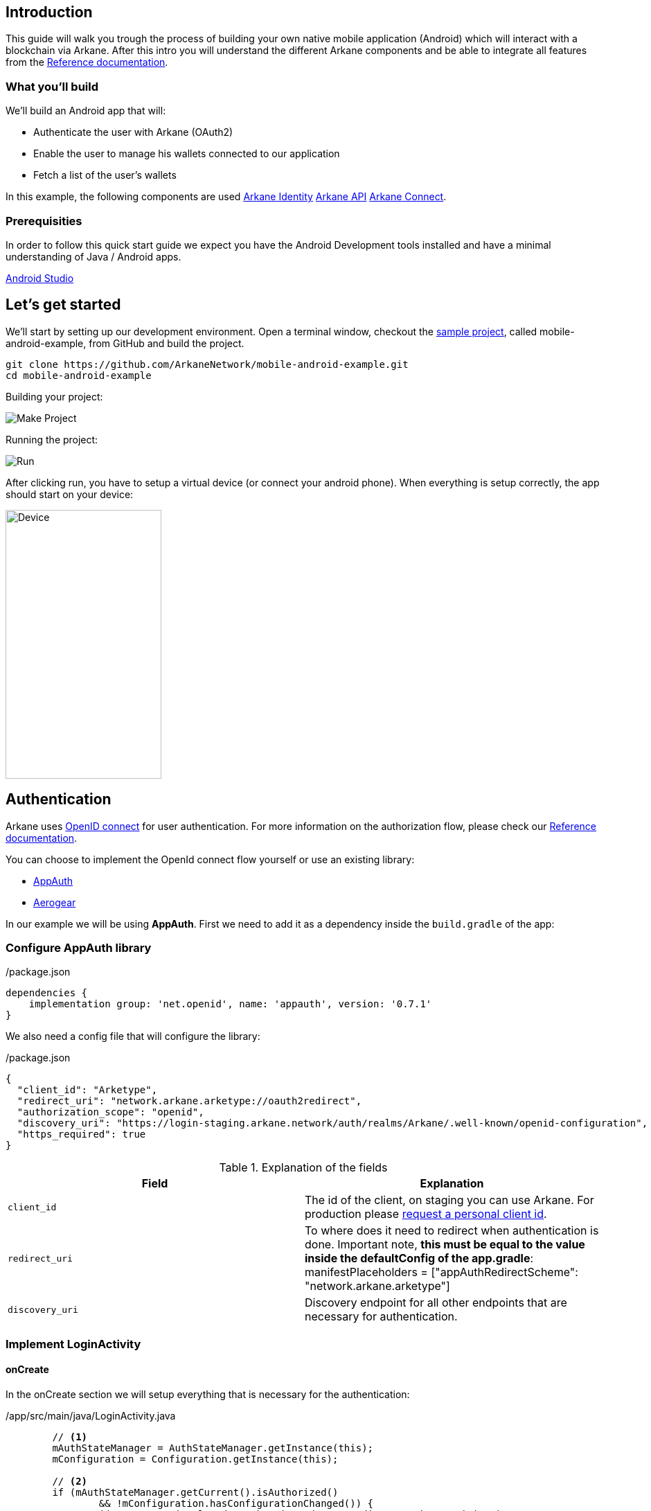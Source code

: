 == Introduction

This guide will walk you trough the process of building your own native mobile application (Android) which will interact with a blockchain via Arkane. After this intro you will understand the different Arkane components and be able to
integrate all features from the link:reference.html[Reference documentation].


=== What you'll build

We'll build an Android app that will:

* Authenticate the user with Arkane (OAuth2)
* Enable the user to manage his wallets connected to our application
* Fetch a list of the user’s wallets

In this example, the following components are used link:buildingblocks.html#_arkane_identity[[.bb-identity]#Arkane Identity#] link:buildingblocks.html#_arkane_api[[.bb-api]#Arkane API#] link:buildingblocks.html#_arkane_connect[[.bb-connect]#Arkane Connect#].

=== Prerequisities

In order to follow this quick start guide we expect you have the Android Development tools installed and have a 
minimal understanding of Java / Android apps.

https://developer.android.com/studio/intro/[Android Studio]


== Let's get started

We’ll start by setting up our development environment. Open a terminal window, checkout the https://github.com/ArkaneNetwork/mobile-android-example[sample project], called mobile-android-example, from GitHub and build the project.
```
git clone https://github.com/ArkaneNetwork/mobile-android-example.git
cd mobile-android-example
```
Building your project:

image::img/initial_build.png[Make Project]

Running the project:

image::img/initial_run.png[Run]

After clicking run, you have to setup a virtual device (or connect your android phone). When everything is setup correctly, the app should start on your device:

image::img/initial_device.png[Device,225,388]

== Authentication
Arkane uses link:https://openid.net/connect/[OpenID connect] for user authentication. For more information on the authorization flow, please check our link:reference[Reference documentation].

You can choose to implement the OpenId connect flow yourself or use an existing library:

- link:https://appauth.io/[AppAuth]
- link:https://aerogear.org/[Aerogear]

In our example we will be using *AppAuth*. First we need to add it as a dependency inside the `build.gradle` of the app:

=== Configure AppAuth library

.app/build.gradle

./package.json
[source,groovy]
----
dependencies {
    implementation group: 'net.openid', name: 'appauth', version: '0.7.1'
}

----
We also need a config file that will configure the library:

./package.json
[source,json]
----
{
  "client_id": "Arketype",
  "redirect_uri": "network.arkane.arketype://oauth2redirect",
  "authorization_scope": "openid",
  "discovery_uri": "https://login-staging.arkane.network/auth/realms/Arkane/.well-known/openid-configuration",
  "https_required": true
}
----
.Explanation of the fields
|===
|Field |Explanation

|`client_id`
|The id of the client, on staging you can use Arkane. For production please https://arkane-network.typeform.com/to/hzbcGJ[request a personal client id].

|`redirect_uri`
|To where does it need to redirect when authentication is done. Important note, *this must be equal to the value inside the defaultConfig of the app.gradle*: manifestPlaceholders = ["appAuthRedirectScheme": "network.arkane.arketype"]

|`discovery_uri`
|Discovery endpoint for all other endpoints that are necessary for authentication.

|===

=== Implement LoginActivity

==== onCreate
In the onCreate section we will setup everything that is necessary for the authentication:


./app/src/main/java/LoginActivity.java
[source,java]
----
        // <1>
        mAuthStateManager = AuthStateManager.getInstance(this);
        mConfiguration = Configuration.getInstance(this);

        // <2>
        if (mAuthStateManager.getCurrent().isAuthorized()
                && !mConfiguration.hasConfigurationChanged()) {
            Log.i(TAG, "User is already authenticated, proceeding to token activity");
            startActivity(new Intent(this, TokenActivity.class));
            finish();
            return;
        }

        // <3>
        if (!mConfiguration.isValid()) {
            displayError(mConfiguration.getConfigurationError(), false);
            return;
        }

        // <4>
        if (getIntent().getBooleanExtra(EXTRA_FAILED, false)) {
            displayAuthCancelled();
        }

        // <5>
        mExecutor.submit(this::initializeAppAuth);

        @WorkerThread
        private void initializeAppAuth() {
            Log.i(TAG, "Initializing AppAuth");
            recreateAuthorizationService();

            if (mAuthStateManager.getCurrent().getAuthorizationServiceConfiguration() != null) {
                // configuration is already created, skip to client initialization
                Log.i(TAG, "auth config already established");
                initializeClient();
                return;
            }

            // <6>
            // if we are not using discovery, build the authorization service configuration directly
            // from the static configuration values.
            if (mConfiguration.getDiscoveryUri() == null) {
                Log.i(TAG, "Creating auth config from res/raw/auth_config.json");
                AuthorizationServiceConfiguration config = new AuthorizationServiceConfiguration(
                        mConfiguration.getAuthEndpointUri(),
                        mConfiguration.getTokenEndpointUri(),
                        mConfiguration.getRegistrationEndpointUri());

                mAuthStateManager.replace(new AuthState(config));
                initializeClient();
                return;
            }

            // <7>
            // WrongThread inference is incorrect for lambdas
            // noinspection WrongThread
            runOnUiThread(() -> displayLoading("Retrieving discovery document"));
            Log.i(TAG, "Retrieving OpenID discovery doc");
            AuthorizationServiceConfiguration.fetchFromUrl(
                    mConfiguration.getDiscoveryUri(),
                    this::handleConfigurationRetrievalResult,
                    mConfiguration.getConnectionBuilder());
        }

        // <8>
        private void recreateAuthorizationService() {
            if (mAuthService != null) {
                Log.i(TAG, "Discarding existing AuthService instance");
                mAuthService.dispose();
            }
            mAuthService = createAuthorizationService();
            mAuthRequest.set(null);
            mAuthIntent.set(null);
        }

        private AuthorizationService createAuthorizationService() {
            Log.i(TAG, "Creating authorization service");
            AppAuthConfiguration.Builder builder = new AppAuthConfiguration.Builder();
            builder.setBrowserMatcher(AnyBrowserMatcher.INSTANCE); // <5.c.i>
            builder.setConnectionBuilder(mConfiguration.getConnectionBuilder());

            return new AuthorizationService(this, builder.build());
        }

        // <9>
        @WorkerThread
        private void initializeClient() {
            if (mConfiguration.getClientId() != null) {
                Log.i(TAG, "Using static client ID: " + mConfiguration.getClientId());
                // use a statically configured client ID
                mClientId.set(mConfiguration.getClientId());
                runOnUiThread(this::initializeAuthRequest);
                return;
            }

            RegistrationResponse lastResponse =
                    mAuthStateManager.getCurrent().getLastRegistrationResponse();
            if (lastResponse != null) {
                Log.i(TAG, "Using dynamic client ID: " + lastResponse.clientId);
                // already dynamically registered a client ID
                mClientId.set(lastResponse.clientId);
                runOnUiThread(this::initializeAuthRequest);
                return;
            }


            // WrongThread inference is incorrect for lambdas
            // noinspection WrongThread
            runOnUiThread(() -> displayLoading("Dynamically registering client"));
            Log.i(TAG, "Dynamically registering client");

            RegistrationRequest registrationRequest = new RegistrationRequest.Builder(
                    mAuthStateManager.getCurrent().getAuthorizationServiceConfiguration(),
                    Collections.singletonList(mConfiguration.getRedirectUri()))
                    .setTokenEndpointAuthenticationMethod(ClientSecretBasic.NAME)
                    .build();

            mAuthService.performRegistrationRequest(
                    registrationRequest,
                    this::handleRegistrationResponse);
        }

        // <11>
        @MainThread
        private void initializeAuthRequest() {
            createAuthRequest("");
            warmUpBrowser();
        }

        // <12>
        private void createAuthRequest(@Nullable String loginHint) {
            Log.i(TAG, "Creating auth request for login hint: " + loginHint);
            AuthorizationRequest.Builder authRequestBuilder = new AuthorizationRequest.Builder(
                    mAuthStateManager.getCurrent().getAuthorizationServiceConfiguration(),
                    mClientId.get(),
                    ResponseTypeValues.CODE,
                    mConfiguration.getRedirectUri())
                    .setScope(mConfiguration.getScope());

            if (!TextUtils.isEmpty(loginHint)) {
                authRequestBuilder.setLoginHint(loginHint);
            }
            HashMap<String, String> additionalParameters = new HashMap<>();
            // you can enforce your users to use a specific IDP like: google or facebook
            // additionalParameters.put("kc_idp_hint", "google");
            authRequestBuilder.setAdditionalParameters(additionalParameters);
            mAuthRequest.set(authRequestBuilder.build());
        }

        // <13>
        private void warmUpBrowser() {
            mAuthIntentLatch = new CountDownLatch(1);
            mExecutor.execute(() -> {
                Log.i(TAG, "Warming up browser instance for auth request");
                CustomTabsIntent.Builder intentBuilder =
                        mAuthService.createCustomTabsIntentBuilder(mAuthRequest.get().toUri());
                intentBuilder.setToolbarColor(getColorCompat(R.color.colorPrimary));
                mAuthIntent.set(intentBuilder.build());
                mAuthIntentLatch.countDown();
            });
        }

        // <10>
        @MainThread
        private void handleRegistrationResponse(
                RegistrationResponse response,
                AuthorizationException ex) {
            mAuthStateManager.updateAfterRegistration(response, ex);
            if (response == null) {
                Log.i(TAG, "Failed to dynamically register client", ex);
                displayErrorLater("Failed to register client: " + ex.getMessage(), true);
                return;
            }

            Log.i(TAG, "Dynamically registered client: " + response.clientId);
            mClientId.set(response.clientId);
            initializeAuthRequest();
        }
----

* Create the state manager for the authentication and parse the configuration (the json file) [.conum]#1#
* If the user is already authenticated, start the next intent [.conum]#2#
* If configuration is invalid, show an error [.conum]#3#
* When auth failed, call a function to handle this [.conum]#4#
* Setup of the AppAuth library [.conum]#5#
** You can specify each endpoint seperatly if preferred [.conum]#6#
** Use discovery endpoint for getting all the correct endpoints [.conum]#7#
** Create the authorization service [.conum]#8#
*** Select which browser to use for authentication, use ANY for auto selection [.conum]#9#
** Initialize the client with client id etc.
*** Initialize the authentication request [.conum]#11#
*** Create the authentication request [.conum]#12#
*** Warmup browser (performance optimization) [.conum]#13#
** Handle the registration response [.conum]#10#

[NOTE]
====
This code block only contains snippets, please checkout the full source on GitHub
====

==== Authenticating a user

When a user clicks a button, a custom tab should open where the user can log into Arkane. When this is done correctly, he will return to the app.

./app/src/main/java/LoginActivity.java
[source,java]
----
    // <1>
    findViewById(R.id.start_auth).setOnClickListener((View view) -> startAuth());

    // <2>
    @MainThread
    void startAuth() {
        displayLoading("Making authorization request");

        // WrongThread inference is incorrect for lambdas
        // noinspection WrongThread
        mExecutor.submit(this::doAuth);
    }

    // <3>
    @WorkerThread
    private void doAuth() {
        try {
            mAuthIntentLatch.await();
        } catch (InterruptedException ex) {
            Log.w(TAG, "Interrupted while waiting for auth intent");
        }
        Intent intent = mAuthService.getAuthorizationRequestIntent(
                mAuthRequest.get(),
                mAuthIntent.get());
        startActivityForResult(intent, RC_AUTH);
    }

----

<.> Add an on click listener when a user wants to authenticate
<.> Submit the authentication to the executor (separate thread)
<.> Create an authentication intent and start it


== Wallets

=== Manage wallets
As an application, it is possible to have a user manage his wallets for a specific blockchain. During this action, the user can link existing wallets or import a wallet.
When the user returns to the app, a wallet will be linked to your application for the given blockchain. When a user does not have any wallets, he can indicate to create a new wallet.

To manage wallets, a specific url needs to be opened in the browser (using custom tabs). It is not possible to do this directly in the background since the user needs to verify each change using his PIN. For security reasons, we cannot allow the confirmation to happen through a 3rd party application.

The endpoint to manage wallets:

 GET https://connect-staging.arkane.network/wallets/manage?redirectUri={redirectUri}&bearerToken={bearerToken}&data={data}


.Query parameters
|===
|Name |Description| Example

|`redirectUri`
|Needs to be replaced with a URI to which should be redirected after, in our example we will use this url to give focus back to our app
|network.arkane://callback

|`bearerToken`
|The bearer token (access token) you get back from the authentication service
|eyJhbGciOiJSUzI1NiIsInR5cCIgOiAiS...

|`data`
|a Base64 encoded json object containing the chain you would like to manage. Possible values are ethereum and vechain. E.g. Base 64 encoded {"chain": "ethereum"}
|eyJjaGFpbiI6ICJldGhlcmV1bSJ9
|===

[NOTE]
====
Make sure all query parameters are url encoded (ex. https://www.urlencoder.org/)
====

When the user returns to the application, the status (SUCCESS or ABORTED) of the user's actions will be returned as a requestParameter added to the redirectUri (= Intent). In our `ArkaneCallbackActivity` you can access this by calling `getIntent().getData().getQueryParameter(“status”)`.

==== Example
./app/src/main/java/TokenActivity.java
[source,java]
----
    // <1>
    Button manageWalletsButton = (Button) findViewById(R.id.manage_wallets);
            manageWalletsButton.setOnClickListener((View view) -> manageWallets());

    public void manageWallets() {
        AuthState state = mStateManager.getCurrent(); // <2>
        state.performActionWithFreshTokens(mAuthService, (accessToken, idToken, ex) -> { // <3>
            String url = "https://connect-staging.arkane.network/wallets/manage?redirectUri=network.arkane://callback&data=eyJjaGFpbiI6ICJldGhlcmV1bSJ9&bearerToken=" + accessToken;
            CustomTabsIntent.Builder builder = new CustomTabsIntent.Builder();
            CustomTabsIntent customTabsIntent = builder.build();
            customTabsIntent.launchUrl(this, Uri.parse(url)); // <4>
        });
    }
----

<.> Add a click listener to manage wallets
<.> Get current authentication state
<.> Get a valid access token
<.> Open a custom tabs intent with the correct URL


Upon returning to the application, we can handle the status as follows:

./app/src/main/java/network/arkane/arketype/ArkaneCallbackActivity.java
[source,java]
----
    @Override
    public void onCreate(Bundle savedInstanceBundle) {
        super.onCreate(savedInstanceBundle);

        if (getIntent().getData() != null) { (1)
            final String status = getIntent().getData().getQueryParameter("status"); (2)
            if ("success".equalsIgnoreCase(status)) { (3)
                Toast.makeText(getApplicationContext(),
                               "You successfully linked wallets to this application",
                               Toast.LENGTH_LONG)
                     .show();
            } else if ("aborted".equalsIgnoreCase(status)) { (4)
                Toast.makeText(getApplicationContext(),
                               "You did not change the wallets linked to this application",
                               Toast.LENGTH_LONG)
                     .show();
            }
        }

        Intent intent = new Intent(this, TokenActivity.class);
        startActivity(intent);
        finish();
    }
----

<.> Check if the intent has data
<.> Extract the status from the intent data
<.> Handle status is 'success'
<.> Handle status is 'aborted'

=== Link wallets
This allows users to link their existing wallets with your application. 

The difference with <<Manage wallets>>:

* A user can only link wallets, it is not possible to create or import a wallet
* A list of all blockchain wallets is returned. (It is possible to filter based on blockchain).

An example would be a portfolio app where a user wants to quickly link all his wallets to get an overview of his complete portfolio.

The endpoint to link wallets:

 GET https://connect-staging.arkane.network/wallets/link?redirectUri={redirectUri}&bearerToken={bearerToken}


.Query parameters
|===
|Name |Description| Example

|`redirectUri`
|Needs to be replaced with a URI to which should be redirected after, in our example we will use this url to give focus back to our app
|network.arkane://callback

|`bearerToken`
|The bearer token (access token) you get back from the authentication service
|eyJhbGciOiJSUzI1NiIsInR5cCIgOiAiS...
|===

==== Example
./app/src/main/java/network/arkane/arketype/TokenActivity.java
[source,java]
----
    // <1>
    Button linkWalletsButton = (Button) findViewById(R.id.link_wallets);
    linkWalletsButton.setOnClickListener((View view) -> linkWallets());

    public void linkWallets() {
        AuthState state = mStateManager.getCurrent(); // <2>
        state.performActionWithFreshTokens(mAuthService, (accessToken, idToken, ex) -> { // <3>
            String url = "https://connect-staging.arkane.network/wallets/link?redirectUri=network.arkane://callback&bearerToken=" + accessToken;
            CustomTabsIntent.Builder builder = new CustomTabsIntent.Builder();
            CustomTabsIntent customTabsIntent = builder.build();
            customTabsIntent.launchUrl(this, Uri.parse(url)); // <4>
        });
    }
----

<.> Add a click listener to link wallets
<.> Get current authentication state
<.> Get a valid access token
<.> Open a custom tabs intent with the correct URL

Upon returning to the application, we can handle the status as follows:

./app/src/main/java/network/arkane/arketype/ArkaneCallbackActivity.java
[source,java]
----
    @Override
    public void onCreate(Bundle savedInstanceBundle) {
        super.onCreate(savedInstanceBundle);

        if (getIntent().getData() != null) { (1)
            final String status = getIntent().getData().getQueryParameter("status"); (2)
            if ("success".equalsIgnoreCase(status)) { (3)
                Toast.makeText(getApplicationContext(),
                               "You successfully linked wallets to this application",
                               Toast.LENGTH_LONG)
                     .show();
            } else if ("aborted".equalsIgnoreCase(status)) { (4)
                Toast.makeText(getApplicationContext(),
                               "You did not change the wallets linked to this application",
                               Toast.LENGTH_LONG)
                     .show();
            }
        }

        Intent intent = new Intent(this, TokenActivity.class);
        startActivity(intent);
        finish();
    }
----

<.> Check if the intent has data
<.> Extract the status from the intent data
<.> Handle status is 'success'
<.> Handle status is 'aborted'

=== View wallets
If you want to retrieve the wallets for a user, you can call the API endpoint for link:reference#_list_user_wallets_api[listing user wallets].

==== Example
./app/src/main/java/network/arkane/arketype/TokenActivity.java
[source,java]
----
    // <.>
    Button getWalletsButton = (Button) findViewById(R.id.get_wallets);
    getWalletsButton.setOnClickListener((View view) -> getWallets());

    private void getWallets() {
        mExecutor.submit(() -> {
            AuthState state = mStateManager.getCurrent(); // <.>
            state.performActionWithFreshTokens(mAuthService, (accessToken, idToken, ex) -> { // <.>
                List<Wallet> wallets = arkaneClient.getWallets(accessToken); // <.>
                runOnUiThread(() -> {
                    openWallets(wallets);
                });
            });
        });
    }

    @MainThread
    private void openWallets(List<Wallet> wallets) {
        Intent intent = new Intent(this, WalletListActivity.class);
        intent.putExtra("wallets", new WalletListIntentData(wallets));
        startActivity(intent); // <.>
    }
----
./app/src/main/java/network/arkane/arketype/client/ArkaneClient.java
[source,java]
----
    public List<Wallet> getWallets(String accessToken) {
        try {
            URL walletsEndpoint = new URL("https://api-staging.arkane.network/api/wallets");
            HttpURLConnection conn =
                    (HttpURLConnection) walletsEndpoint.openConnection();
            conn.setRequestProperty("Authorization", "Bearer " + accessToken);
            conn.setInstanceFollowRedirects(false);
            String response = Okio.buffer(Okio.source(conn.getInputStream()))
                    .readString(Charset.forName("UTF-8"));
            return mapToWallets(response);
        } catch (Exception e) {
            throw new RuntimeException(e);
        }
    }
----

<.> Add a click listener to get wallets
<.> Get current authentication state
<.> Get a valid access token
<.> Use the arkane client to retrieve the wallets
<.> Open new intent with wallets



== Summary
Congratulations! You’ve just built an Android app that is able to:

* Authenticate a user with Arkane (OAuth2)
* Enable a user to manage his wallets connected to our application
* Fetch a list of a user’s wallets

In this example, the following components were used link:buildingblocks.html#_arkane_identity[[.bb-identity]#Arkane Identity#] link:buildingblocks.html#_arkane_api[[.bb-api]#Arkane API#] link:buildingblocks.html#_arkane_connect[[.bb-connect]#Arkane Connect#].

The sample code used during this guide can either be https://github.com/ArkaneNetwork/mobile-android-example/archive/master.zip[downloaded] or https://github.com/ArkaneNetwork/mobile-android-example[explored] on GitHub.

== What's next
Now that you've mastered the basics you can dive deeper in the different building blocks or link:reference.html[explore] all our functionalities to transform the sample app into your own personal wallet.
